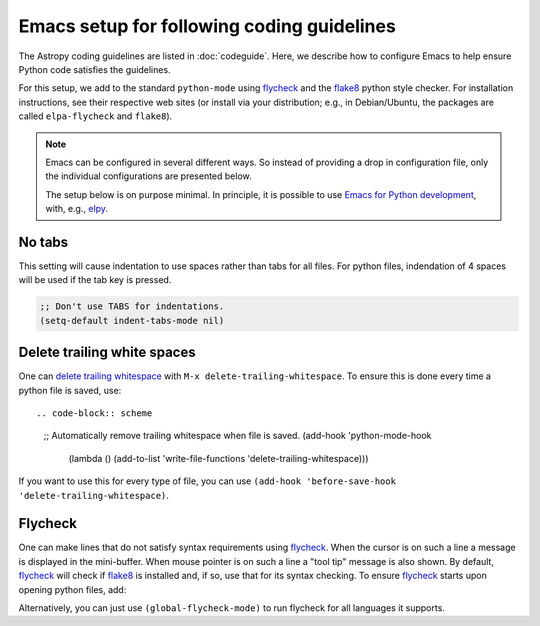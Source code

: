 *******************************************
Emacs setup for following coding guidelines
*******************************************

.. _flycheck: http://www.flycheck.org/
.. _flake8: http://flake8.pycqa.org/

The Astropy coding guidelines are listed in :doc:`codeguide`. Here, we describe
how to configure Emacs to help ensure Python code satisfies the guidelines.

For this setup, we add to the standard ``python-mode`` using flycheck_ and the
flake8_ python style checker.  For installation instructions, see their
respective web sites (or install via your distribution; e.g., in Debian/Ubuntu,
the packages are called ``elpa-flycheck`` and ``flake8``).

.. note:: Emacs can be configured in several different ways. So instead of
          providing a drop in configuration file, only the individual
          configurations are presented below.

          The setup below is on purpose minimal.  In principle, it is possible
          to use `Emacs for Python development
          <https://realpython.com/blog/python/emacs-the-best-python-editor/>`_,
          with, e.g., `elpy <https://elpy.readthedocs.io/>`_.

No tabs
=======

This setting will cause indentation to use spaces rather than tabs for all
files.  For python files, indendation of 4 spaces will be used if the tab key
is pressed.

.. code-block:: scheme

  ;; Don't use TABS for indentations.
  (setq-default indent-tabs-mode nil)

Delete trailing white spaces
============================

One can `delete trailing whitespace
<https://www.emacswiki.org/emacs/DeletingWhitespace#toc3>`_ with ``M-x
delete-trailing-whitespace``. To ensure this is done every time a python file
is saved, use::

.. code-block:: scheme

  ;; Automatically remove trailing whitespace when file is saved.
  (add-hook 'python-mode-hook
    (lambda () (add-to-list 'write-file-functions 'delete-trailing-whitespace)))

If you want to use this for every type of file, you can use
``(add-hook 'before-save-hook 'delete-trailing-whitespace)``.

Flycheck
========

One can make lines that do not satisfy syntax requirements using flycheck_.
When the cursor is on such a line a message is displayed in the mini-buffer.
When mouse pointer is on such a line a "tool tip" message is also shown. By
default, flycheck_ will check if flake8_ is installed and, if so, use that for
its syntax checking. To ensure flycheck_ starts upon opening python files, add:

.. code-block:: scheme
  (add-hook 'python-mode-hook 'flycheck-mode)

Alternatively, you can just use ``(global-flycheck-mode)`` to run flycheck
for all languages it supports.
